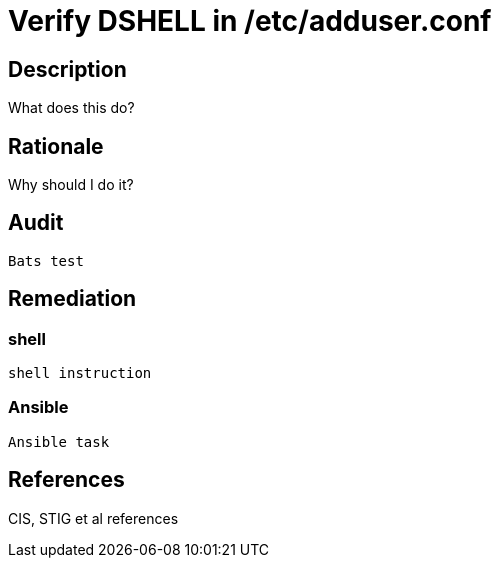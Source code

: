 = Verify DSHELL in /etc/adduser.conf

== Description

What does this do?

== Rationale

Why should I do it?

== Audit

[source,shell]
----
Bats test
----

== Remediation

=== shell

[source,shell]
----
shell instruction
----

=== Ansible

[source,py]
----
Ansible task
----

== References

CIS, STIG et al references
